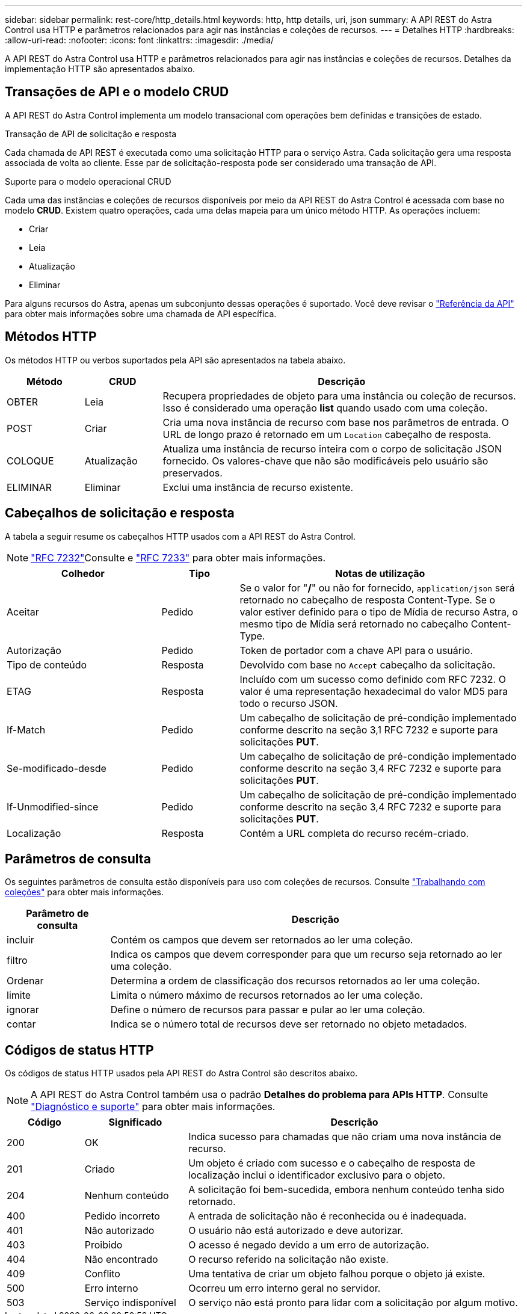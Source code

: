---
sidebar: sidebar 
permalink: rest-core/http_details.html 
keywords: http, http details, uri, json 
summary: A API REST do Astra Control usa HTTP e parâmetros relacionados para agir nas instâncias e coleções de recursos. 
---
= Detalhes HTTP
:hardbreaks:
:allow-uri-read: 
:nofooter: 
:icons: font
:linkattrs: 
:imagesdir: ./media/


[role="lead"]
A API REST do Astra Control usa HTTP e parâmetros relacionados para agir nas instâncias e coleções de recursos. Detalhes da implementação HTTP são apresentados abaixo.



== Transações de API e o modelo CRUD

A API REST do Astra Control implementa um modelo transacional com operações bem definidas e transições de estado.

.Transação de API de solicitação e resposta
Cada chamada de API REST é executada como uma solicitação HTTP para o serviço Astra. Cada solicitação gera uma resposta associada de volta ao cliente. Esse par de solicitação-resposta pode ser considerado uma transação de API.

.Suporte para o modelo operacional CRUD
Cada uma das instâncias e coleções de recursos disponíveis por meio da API REST do Astra Control é acessada com base no modelo *CRUD*. Existem quatro operações, cada uma delas mapeia para um único método HTTP. As operações incluem:

* Criar
* Leia
* Atualização
* Eliminar


Para alguns recursos do Astra, apenas um subconjunto dessas operações é suportado. Você deve revisar o link:../reference/api_reference.html["Referência da API"] para obter mais informações sobre uma chamada de API específica.



== Métodos HTTP

Os métodos HTTP ou verbos suportados pela API são apresentados na tabela abaixo.

[cols="15,15,70"]
|===
| Método | CRUD | Descrição 


| OBTER | Leia | Recupera propriedades de objeto para uma instância ou coleção de recursos. Isso é considerado uma operação *list* quando usado com uma coleção. 


| POST | Criar | Cria uma nova instância de recurso com base nos parâmetros de entrada. O URL de longo prazo é retornado em um `Location` cabeçalho de resposta. 


| COLOQUE | Atualização | Atualiza uma instância de recurso inteira com o corpo de solicitação JSON fornecido. Os valores-chave que não são modificáveis pelo usuário são preservados. 


| ELIMINAR | Eliminar | Exclui uma instância de recurso existente. 
|===


== Cabeçalhos de solicitação e resposta

A tabela a seguir resume os cabeçalhos HTTP usados com a API REST do Astra Control.


NOTE:  https://www.rfc-editor.org/rfc/rfc7232.txt["RFC 7232"^]Consulte e https://www.rfc-editor.org/rfc/rfc7233.txt["RFC 7233"^] para obter mais informações.

[cols="30,15,55"]
|===
| Colhedor | Tipo | Notas de utilização 


| Aceitar | Pedido | Se o valor for "*/*" ou não for fornecido, `application/json` será retornado no cabeçalho de resposta Content-Type. Se o valor estiver definido para o tipo de Mídia de recurso Astra, o mesmo tipo de Mídia será retornado no cabeçalho Content-Type. 


| Autorização | Pedido | Token de portador com a chave API para o usuário. 


| Tipo de conteúdo | Resposta | Devolvido com base no `Accept` cabeçalho da solicitação. 


| ETAG | Resposta | Incluído com um sucesso como definido com RFC 7232. O valor é uma representação hexadecimal do valor MD5 para todo o recurso JSON. 


| If-Match | Pedido | Um cabeçalho de solicitação de pré-condição implementado conforme descrito na seção 3,1 RFC 7232 e suporte para solicitações *PUT*. 


| Se-modificado-desde | Pedido | Um cabeçalho de solicitação de pré-condição implementado conforme descrito na seção 3,4 RFC 7232 e suporte para solicitações *PUT*. 


| If-Unmodified-since | Pedido | Um cabeçalho de solicitação de pré-condição implementado conforme descrito na seção 3,4 RFC 7232 e suporte para solicitações *PUT*. 


| Localização | Resposta | Contém a URL completa do recurso recém-criado. 
|===


== Parâmetros de consulta

Os seguintes parâmetros de consulta estão disponíveis para uso com coleções de recursos. Consulte link:../additional/work_with_collections.html["Trabalhando com coleções"] para obter mais informações.

[cols="20,80"]
|===
| Parâmetro de consulta | Descrição 


| incluir | Contém os campos que devem ser retornados ao ler uma coleção. 


| filtro | Indica os campos que devem corresponder para que um recurso seja retornado ao ler uma coleção. 


| Ordenar | Determina a ordem de classificação dos recursos retornados ao ler uma coleção. 


| limite | Limita o número máximo de recursos retornados ao ler uma coleção. 


| ignorar | Define o número de recursos para passar e pular ao ler uma coleção. 


| contar | Indica se o número total de recursos deve ser retornado no objeto metadados. 
|===


== Códigos de status HTTP

Os códigos de status HTTP usados pela API REST do Astra Control são descritos abaixo.


NOTE: A API REST do Astra Control também usa o padrão *Detalhes do problema para APIs HTTP*. Consulte link:../additional/diagnostics_support.html["Diagnóstico e suporte"] para obter mais informações.

[cols="15,20,65"]
|===
| Código | Significado | Descrição 


| 200 | OK | Indica sucesso para chamadas que não criam uma nova instância de recurso. 


| 201 | Criado | Um objeto é criado com sucesso e o cabeçalho de resposta de localização inclui o identificador exclusivo para o objeto. 


| 204 | Nenhum conteúdo | A solicitação foi bem-sucedida, embora nenhum conteúdo tenha sido retornado. 


| 400 | Pedido incorreto | A entrada de solicitação não é reconhecida ou é inadequada. 


| 401 | Não autorizado | O usuário não está autorizado e deve autorizar. 


| 403 | Proibido | O acesso é negado devido a um erro de autorização. 


| 404 | Não encontrado | O recurso referido na solicitação não existe. 


| 409 | Conflito | Uma tentativa de criar um objeto falhou porque o objeto já existe. 


| 500 | Erro interno | Ocorreu um erro interno geral no servidor. 


| 503 | Serviço indisponível | O serviço não está pronto para lidar com a solicitação por algum motivo. 
|===